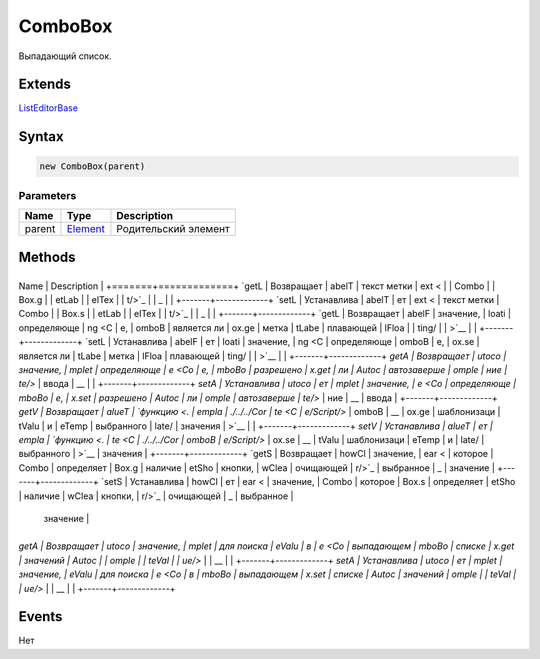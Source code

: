 ComboBox
========

Выпадающий список.

Extends
-------

`ListEditorBase <../ListEditorBase/>`__

Syntax
------

.. code:: js

    new ComboBox(parent)

Parameters
~~~~~~~~~~

.. list-table::
   :header-rows: 1

   * - Name
     - Type
     - Description
   * - parent
     - `Element <../../Core/Elements/Element>`__
     - Родительский элемент


Methods
-------

+-------+-------------+
Name  | Description |
+=======+=============+
`getL | Возвращает  |
abelT | текст метки |
ext < |             |
Combo |             |
Box.g |             |
etLab |             |
elTex |             |
t/>`_ |             |
_     |             |
+-------+-------------+
`setL | Устанавлива |
abelT | ет          |
ext < | текст метки |
Combo |             |
Box.s |             |
etLab |             |
elTex |             |
t/>`_ |             |
_     |             |
+-------+-------------+
`getL | Возвращает  |
abelF | значение,   |
loati | определяюще |
ng <C | е,          |
omboB | является ли |
ox.ge | метка       |
tLabe | плавающей   |
lFloa |             |
ting/ |             |
>`__  |             |
+-------+-------------+
`setL | Устанавлива |
abelF | ет          |
loati | значение,   |
ng <C | определяюще |
omboB | е,          |
ox.se | является ли |
tLabe | метка       |
lFloa | плавающей   |
ting/ |             |
>`__  |             |
+-------+-------------+
`getA | Возвращает  |
utoco | значение,   |
mplet | определяюще |
e <Co | е,          |
mboBo | разрешено   |
x.get | ли          |
Autoc | автозаверше |
omple | ние         |
te/>` | ввода       |
__    |             |
+-------+-------------+
`setA | Устанавлива |
utoco | ет          |
mplet | значение,   |
e <Co | определяюще |
mboBo | е,          |
x.set | разрешено   |
Autoc | ли          |
omple | автозаверше |
te/>` | ние         |
__    | ввода       |
+-------+-------------+
`getV | Возвращает  |
alueT | `функцию <. |
empla | ./../../Cor |
te <C | e/Script/>` |
omboB | __          |
ox.ge | шаблонизаци |
tValu | и           |
eTemp | выбранного  |
late/ | значения    |
>`__  |             |
+-------+-------------+
`setV | Устанавлива |
alueT | ет          |
empla | `функцию <. |
te <C | ./../../Cor |
omboB | e/Script/>` |
ox.se | __          |
tValu | шаблонизаци |
eTemp | и           |
late/ | выбранного  |
>`__  | значения    |
+-------+-------------+
`getS | Возвращает  |
howCl | значение,   |
ear < | которое     |
Combo | определяет  |
Box.g | наличие     |
etSho | кнопки,     |
wClea | очищающей   |
r/>`_ | выбранное   |
_     | значение    |
+-------+-------------+
`setS | Устанавлива |
howCl | ет          |
ear < | значение,   |
Combo | которое     |
Box.s | определяет  |
etSho | наличие     |
wClea | кнопки,     |
r/>`_ | очищающей   |
_     | выбранное   |
      | значение    |
+-------+-------------+
`getA | Возвращает  |
utoco | значение,   |
mplet | для поиска  |
eValu | в           |
e <Co | выпадающем  |
mboBo | списке      |
x.get | значений    |
Autoc |             |
omple |             |
teVal |             |
ue/>` |             |
__    |             |
+-------+-------------+
`setA | Устанавлива |
utoco | ет          |
mplet | значение,   |
eValu | для поиска  |
e <Co | в           |
mboBo | выпадающем  |
x.set | списке      |
Autoc | значений    |
omple |             |
teVal |             |
ue/>` |             |
__    |             |
+-------+-------------+

Events
------

Нет
